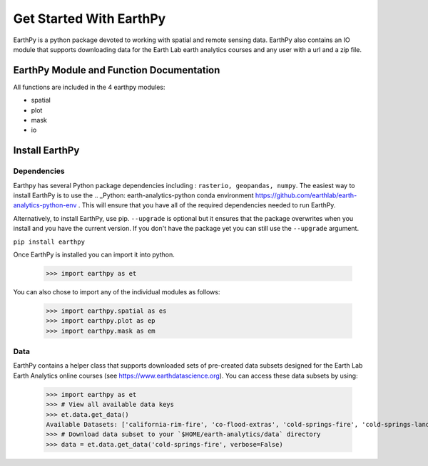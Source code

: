 Get Started With EarthPy
========================

EarthPy is a python package devoted to working with spatial and remote sensing
data. EarthPy also contains an IO module that supports downloading data for the
Earth Lab earth analytics courses and any user with a url and a zip file.

EarthPy Module and Function Documentation
-----------------------------------------

All functions are included in the 4 earthpy modules:

- spatial
- plot
- mask
- io


Install EarthPy
---------------

Dependencies
~~~~~~~~~~~~

Earthpy has several Python package dependencies including : ``rasterio, geopandas, numpy``.
The easiest way to install EarthPy is to use the .. _Python: earth-analytics-python conda
environment https://github.com/earthlab/earth-analytics-python-env . This will
ensure that you have all of the required dependencies needed to run EarthPy.

Alternatively, to install EarthPy, use pip. ``--upgrade`` is optional but it
ensures that the package overwrites when you install and you have the current
version. If you don't have the package yet you can still use the ``--upgrade`` argument.

``pip install earthpy``

Once EarthPy is installed you can import it into python.

    >>> import earthpy as et

You can also chose to import any of the individual modules as follows:

    >>> import earthpy.spatial as es
    >>> import earthpy.plot as ep
    >>> import earthpy.mask as em

Data
~~~~

EarthPy contains a helper class that supports downloaded sets of pre-created data subsets
designed for the Earth Lab Earth Analytics online courses (see https://www.earthdatascience.org).
You can access these data subsets by using:

    >>> import earthpy as et
    >>> # View all available data keys
    >>> et.data.get_data()
    Available Datasets: ['california-rim-fire', 'co-flood-extras', 'cold-springs-fire', 'cold-springs-landsat-scenes', 'cold-springs-modis-h4', 'colorado-flood', 'cs-test-landsat', 'cs-test-naip', 'ndvi-automation', 'spatial-vector-lidar', 'twitter-flood', 'vignette-elevation', 'vignette-landsat']
    >>> # Download data subset to your `$HOME/earth-analytics/data` directory
    >>> data = et.data.get_data('cold-springs-fire', verbose=False)
